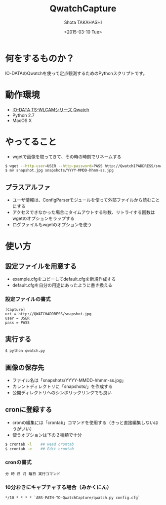 #+TITLE: QwatchCapture
#+DATE: <2015-03-10 Tue>
#+AUTHOR: Shota TAKAHASHI
#+EMAIL: shotakaha@gmail.com
#+OPTIONS: ':nil *:t -:t ::t <:t H:3 \n:nil ^:nil arch:headline
#+OPTIONS: author:t c:nil creator:comment d:(not "LOGBOOK") date:t
#+OPTIONS: e:t email:nil f:t inline:t num:t p:nil pri:nil stat:t
#+OPTIONS: tags:t tasks:t tex:t timestamp:t toc:nil todo:t |:t
#+CREATOR: Emacs 24.4.1 (Org mode 8.2.10)
#+DESCRIPTION:
#+EXCLUDE_TAGS: noexport
#+KEYWORDS:
#+LANGUAGE: ja
#+SELECT_TAGS: export

* 何をするものか？

  IO-DATAのQwatchを使って定点観測するためのPythonスクリプトです。

* 動作環境

  - [[http://www.iodata.jp/product/lancam/lancam/ts-wlcam/][IO-DATA TS-WLCAMシリーズ Qwatch]]
  - Python 2.7
  - MacOS X

* やってること

  - wgetで画像を取ってきて、その時の時刻でリネームする

#+begin_src bash
$ wget --http-user=USER --http-password=PASS http://QwatchIPADDRESS/snapshot.jpg
$ mv snapshot.jpg snapshots/YYYY-MMDD-hhmm-ss.jpg
#+end_src

** プラスアルファ

   - ユーザ情報は、ConfigParserモジュールを使って外部ファイルから読むことにする
   - アクセスできなかった場合にタイムアウトする秒数、リトライする回数はwgetのオプションをラップする
   - ログファイルもwgetのオプションを使う

* 使い方

** 設定ファイルを用意する

   - example.cfgをコピーしてdefault.cfgを新規作成する
   - default.cfgを自分の用途にあったように書き換える

*** 設定ファイルの書式

#+begin_src config
[Capture]
uri = http://QWATCHADDRESS/snapshot.jpg
user = USER
pass = PASS
#+end_src

** 実行する

  #+begin_src bash
  $ python qwatch.py
  #+end_src

** 画像の保存先

   - ファイル名は「snapshots/YYYY-MMDD-hhmm-ss.jpg」
   - カレントディレクトリに「snapshots/」を作成する
   - 公開ディレクトリへのシンボリックリンクでも良い

** cronに登録する

   - cronの編集には「crontab」コマンドを使用する（きっと直接編集しないほうがいい）
   - 使うオプションは下の２種類で十分

#+begin_src bash
$ crontab -l    ## Read crontab
$ crontab -e    ## Edit crontab
#+end_src

*** cronの書式

#+begin_src text
分 時 日 月 曜日 実行コマンド
#+end_src

*** 10分おきにキャプチャする場合（みかくにん）

#+begin_src text
*/10 * * * * `ABS-PATH-TO−QwatchCapture/qwatch.py config.cfg`
#+end_src

